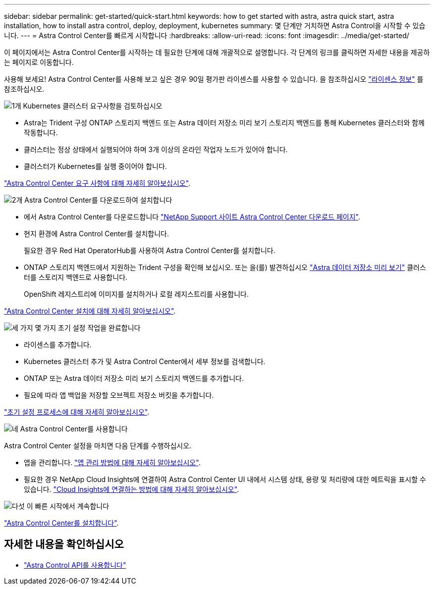 ---
sidebar: sidebar 
permalink: get-started/quick-start.html 
keywords: how to get started with astra, astra quick start, astra installation, how to install astra control, deploy, deployment, kubernetes 
summary: 몇 단계만 거치하면 Astra Control을 시작할 수 있습니다. 
---
= Astra Control Center를 빠르게 시작합니다
:hardbreaks:
:allow-uri-read: 
:icons: font
:imagesdir: ../media/get-started/


이 페이지에서는 Astra Control Center를 시작하는 데 필요한 단계에 대해 개괄적으로 설명합니다. 각 단계의 링크를 클릭하면 자세한 내용을 제공하는 페이지로 이동합니다.

사용해 보세요! Astra Control Center를 사용해 보고 싶은 경우 90일 평가판 라이센스를 사용할 수 있습니다. 을 참조하십시오 link:../get-started/setup_overview.html#add-a-license-for-astra-control-center["라이센스 정보"] 를 참조하십시오.

.image:https://raw.githubusercontent.com/NetAppDocs/common/main/media/number-1.png["1개"] Kubernetes 클러스터 요구사항을 검토하십시오
[role="quick-margin-list"]
* Astra는 Trident 구성 ONTAP 스토리지 백엔드 또는 Astra 데이터 저장소 미리 보기 스토리지 백엔드를 통해 Kubernetes 클러스터와 함께 작동합니다.
* 클러스터는 정상 상태에서 실행되어야 하며 3개 이상의 온라인 작업자 노드가 있어야 합니다.
* 클러스터가 Kubernetes를 실행 중이어야 합니다.


[role="quick-margin-para"]
link:../get-started/requirements.html["Astra Control Center 요구 사항에 대해 자세히 알아보십시오"].

.image:https://raw.githubusercontent.com/NetAppDocs/common/main/media/number-2.png["2개"] Astra Control Center를 다운로드하여 설치합니다
[role="quick-margin-list"]
* 에서 Astra Control Center를 다운로드합니다 https://mysupport.netapp.com/site/products/all/details/astra-control-center/downloads-tab["NetApp Support 사이트 Astra Control Center 다운로드 페이지"^].
* 현지 환경에 Astra Control Center를 설치합니다.
+
필요한 경우 Red Hat OperatorHub를 사용하여 Astra Control Center를 설치합니다.

* ONTAP 스토리지 백엔드에서 지원하는 Trident 구성을 확인해 보십시오. 또는 을(를) 발견하십시오 https://docs.netapp.com/us-en/astra-data-store/index.html["Astra 데이터 저장소 미리 보기"] 클러스터를 스토리지 백엔드로 사용합니다.
+
OpenShift 레지스트리에 이미지를 설치하거나 로컬 레지스트리를 사용합니다.



[role="quick-margin-para"]
link:../get-started/install_acc.html["Astra Control Center 설치에 대해 자세히 알아보십시오"].

.image:https://raw.githubusercontent.com/NetAppDocs/common/main/media/number-3.png["세 가지"] 몇 가지 초기 설정 작업을 완료합니다
[role="quick-margin-list"]
* 라이센스를 추가합니다.
* Kubernetes 클러스터 추가 및 Astra Control Center에서 세부 정보를 검색합니다.
* ONTAP 또는 Astra 데이터 저장소 미리 보기 스토리지 백엔드를 추가합니다.
* 필요에 따라 앱 백업을 저장할 오브젝트 저장소 버킷을 추가합니다.


[role="quick-margin-para"]
link:../get-started/setup_overview.html["초기 설정 프로세스에 대해 자세히 알아보십시오"].

.image:https://raw.githubusercontent.com/NetAppDocs/common/main/media/number-4.png["네"] Astra Control Center를 사용합니다
[role="quick-margin-list"]
Astra Control Center 설정을 마치면 다음 단계를 수행하십시오.

[role="quick-margin-list"]
* 앱을 관리합니다. link:../use/manage-apps.html["앱 관리 방법에 대해 자세히 알아보십시오"].
* 필요한 경우 NetApp Cloud Insights에 연결하여 Astra Control Center UI 내에서 시스템 상태, 용량 및 처리량에 대한 메트릭을 표시할 수 있습니다. link:../use/monitor-protect.html["Cloud Insights에 연결하는 방법에 대해 자세히 알아보십시오"].


.image:https://raw.githubusercontent.com/NetAppDocs/common/main/media/number-5.png["다섯"] 이 빠른 시작에서 계속합니다
[role="quick-margin-para"]
link:../get-started/install_acc.html["Astra Control Center를 설치합니다"].



== 자세한 내용을 확인하십시오

* https://docs.netapp.com/us-en/astra-automation/index.html["Astra Control API를 사용합니다"^]


